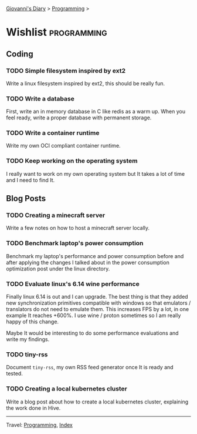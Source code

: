 #+startup: content indent

[[file:../index.org][Giovanni's Diary]] > [[file:programming.org][Programming]] >

* Wishlist :programming:
#+INDEX: Giovanni's Diary!Programming!Wishlist

** Coding

*** TODO Simple filesystem inspired by ext2

Write a linux filesystem inspired by ext2, this should be really fun.

*** TODO Write a database

First, write an in memory database in C like redis as a warm up.
When you feel ready, write a proper database with permanent
storage.

*** TODO Write a container runtime

Write my own OCI compliant container runtime.

*** TODO Keep working on the operating system

I really want to work on my own operating system but It takes
a lot of time and I need to find It.

** Blog Posts

*** TODO Creating a minecraft server

Write a few notes on how to host a minecraft server locally.

*** TODO Benchmark laptop's power consumption

Benchmark my laptop's performance and power consumption before
and after applying the changes I talked about in the power
consumption optimization post under the linux directory.

*** TODO Evaluate linux's 6.14 wine performance

Finally linux 6.14 is out and I can upgrade. The best thing is
that they added new synchronization primitives compatible with
windows so that emulators / translators do not need to emulate
them. This increases FPS by a lot, in one example It reaches
+600%. I use wine / proton sometimes so I am really happy of
this change.

Maybe It would be interesting to do some performance evaluations
and write my findings.

*** TODO tiny-rss

Document =tiny-rss=, my own RSS feed generator once It is ready and
tested.

*** TODO Creating a local kubernetes cluster

Write a blog post about how to create a local kubernetes cluster,
explaining the work done in Hive.

-----

Travel: [[file:programming.org][Programming]], [[file:../theindex.org][Index]]
